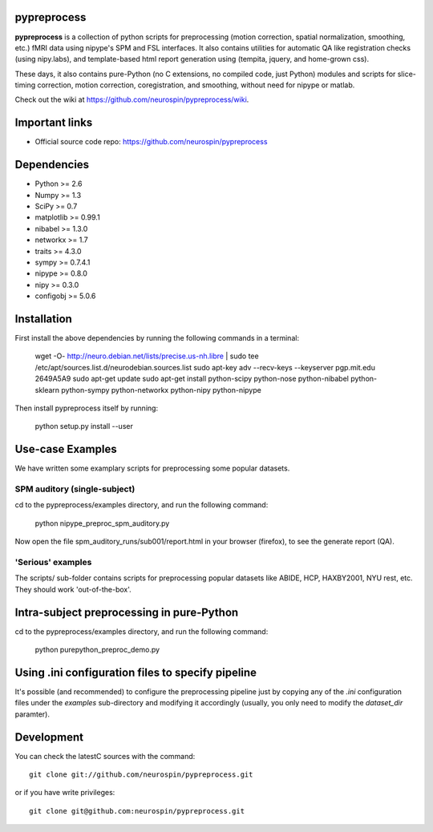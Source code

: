 .. -*- mode: rst -*-

.. image:: https://travis-ci.org/dohmatob/pypreprocess.svg?branch=master
   :target: https://travis-ci.org/dohmatob/pypreprocess
   :alt: Build Status
   
pypreprocess
============
**pypreprocess** is a collection of python scripts for preprocessing (motion 
correction, spatial normalization, smoothing, etc.) fMRI data using 
nipype's SPM and FSL interfaces. It also contains utilities for automatic 
QA like registration checks (using nipy.labs), and template-based html report
generation using (tempita, jquery, and home-grown css).

These days, it also contains pure-Python (no C extensions, no compiled code, just Python)
modules and scripts for slice-timing correction, motion correction, coregistration,
and smoothing, without need for nipype or matlab.

Check out the wiki at https://github.com/neurospin/pypreprocess/wiki.

Important links
===============

- Official source code repo: https://github.com/neurospin/pypreprocess


Dependencies
============
* Python >= 2.6
* Numpy >= 1.3
* SciPy >= 0.7
* matplotlib >= 0.99.1
* nibabel >= 1.3.0
* networkx >= 1.7
* traits >= 4.3.0
* sympy >= 0.7.4.1
* nipype >= 0.8.0
* nipy >= 0.3.0	
* configobj >= 5.0.6


Installation
============
First install the above dependencies by running the following commands in a terminal:

       wget -O- http://neuro.debian.net/lists/precise.us-nh.libre | sudo tee /etc/apt/sources.list.d/neurodebian.sources.list
       sudo apt-key adv --recv-keys --keyserver pgp.mit.edu 2649A5A9
       sudo apt-get update
       sudo apt-get install python-scipy python-nose python-nibabel python-sklearn python-sympy python-networkx python-nipy python-nipype


Then install pypreprocess itself by running:

       python setup.py install --user


Use-case Examples
=================
We have written some examplary scripts for preprocessing some popular datasets.

SPM auditory (single-subject)
-----------------------------
cd to the pypreprocess/examples directory, and run the following command:

       python nipype_preproc_spm_auditory.py 

Now open the file spm_auditory_runs/sub001/report.html in your browser (firefox), to see
the generate report (QA).

'Serious' examples
------------------
The scripts/ sub-folder contains scripts for preprocessing popular datasets like ABIDE, HCP, HAXBY2001, NYU rest, etc.
They should work 'out-of-the-box'.


Intra-subject preprocessing in pure-Python
==========================================
cd to the pypreprocess/examples directory, and run the following command:

       python purepython_preproc_demo.py

Using .ini configuration files to specify pipeline
==================================================
It's possible (and recommended) to configure the preprocessing pipeline just by copying
any of the `.ini` configuration files under the `examples` sub-directory and modifying it accordingly (usually, you only need to modify the `dataset_dir` paramter).


Development
===========
You can check the latestC sources with the command::

       git clone git://github.com/neurospin/pypreprocess.git

or if you have write privileges::

       git clone git@github.com:neurospin/pypreprocess.git
